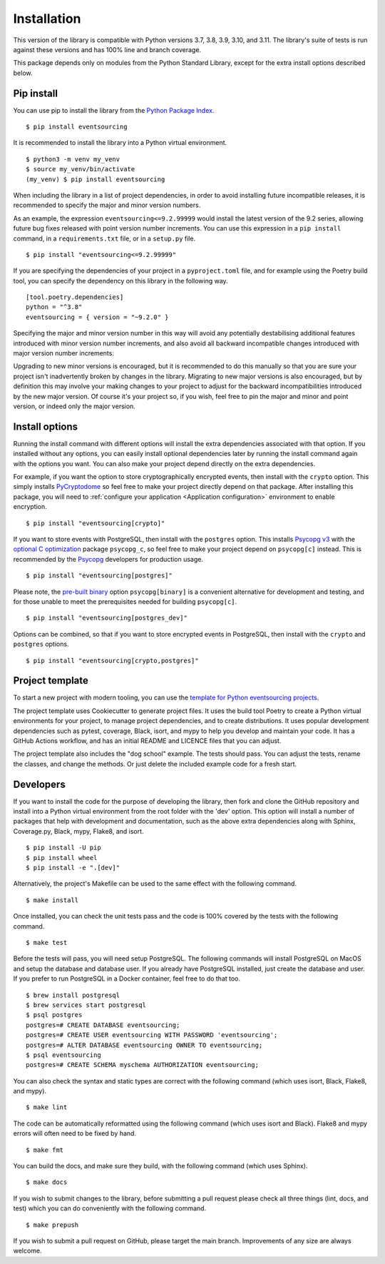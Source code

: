 ============
Installation
============

This version of the library is compatible with Python versions 3.7, 3.8,
3.9, 3.10, and 3.11. The library's suite of tests is run against these
versions and has 100% line and branch coverage.

This package depends only on modules from the Python Standard Library,
except for the extra install options described below.

Pip install
===========

You can use pip to install the library from the
`Python Package Index <https://pypi.org/project/eventsourcing/>`_.

::

    $ pip install eventsourcing

It is recommended to install the library into a Python virtual environment.

::

    $ python3 -m venv my_venv
    $ source my_venv/bin/activate
    (my_venv) $ pip install eventsourcing


When including the library in a list of project dependencies, in order to
avoid installing future incompatible releases, it is recommended to specify
the major and minor version numbers.

As an example, the expression ``eventsourcing<=9.2.99999`` would install the
latest version of the 9.2 series, allowing future bug fixes released with
point version number increments. You can use this expression in a ``pip install``
command, in a ``requirements.txt`` file, or in a ``setup.py`` file.

::

    $ pip install "eventsourcing<=9.2.99999"

If you are specifying the dependencies of your project in a ``pyproject.toml``
file, and for example using the Poetry build tool, you can specify the
dependency on this library in the following way.

::

    [tool.poetry.dependencies]
    python = "^3.8"
    eventsourcing = { version = "~9.2.0" }


Specifying the major and minor version number in this way will avoid any
potentially destabilising additional features introduced with minor version
number increments, and also avoid all backward incompatible changes introduced
with major version number increments.

Upgrading to new minor versions is encouraged, but it is recommended to
do this manually so that you are sure your project isn't inadvertently
broken by changes in the library. Migrating to new major versions is
also encouraged, but by definition this may involve your making changes
to your project to adjust for the backward incompatibilities introduced
by the new major version. Of course it's your project so, if you wish,
feel free to pin the major and minor and point version, or indeed only
the major version.

Install options
===============

Running the install command with different options will install
the extra dependencies associated with that option. If you installed
without any options, you can easily install optional dependencies
later by running the install command again with the options you want.
You can also make your project depend directly on the extra dependencies.

For example, if you want the option to store cryptographically encrypted
events, then install with the ``crypto`` option. This simply installs
`PyCryptodome <https://pypi.org/project/pycryptodome/>`_
so feel free to make your project directly depend on that package.
After installing this package, you will need to
:ref:`configure your application <Application configuration>`
environment to enable encryption.

::

    $ pip install "eventsourcing[crypto]"


If you want to store events with PostgreSQL, then install with
the ``postgres`` option. This installs `Psycopg v3 <https://pypi.org/project/psycopg/>`_
with the `optional C optimization <https://pypi.org/project/psycopg-c/>`_ package ``psycopg_c``,
so feel free to make your project depend on ``psycopg[c]`` instead. This is recommended by the
`Psycopg <https://www.psycopg.org>`_  developers for production usage.

::

    $ pip install "eventsourcing[postgres]"


Please note, the `pre-built binary <https://pypi.org/project/psycopg-binary/>`_ option
``psycopg[binary]`` is a convenient alternative for development and testing, and for those
unable to meet the prerequisites needed for building ``psycopg[c]``.

::

    $ pip install "eventsourcing[postgres_dev]"


Options can be combined, so that if you want to store encrypted events in PostgreSQL,
then install with the ``crypto`` and ``postgres`` options.

::

    $ pip install "eventsourcing[crypto,postgres]"


.. _Template:

Project template
================

To start a new project with modern tooling, you can use the
`template for Python eventsourcing projects <https://github.com/pyeventsourcing/cookiecutter-eventsourcing#readme>`_.

The project template uses Cookiecutter to generate project files.
It uses the build tool Poetry to create a Python virtual environments
for your project, to manage project dependencies, and to create distributions.
It uses popular development dependencies such as pytest, coverage, Black,
isort, and mypy to help you develop and maintain your code. It has a GitHub
Actions workflow, and has an initial README and LICENCE files that you
can adjust.

The project template also includes the "dog school" example. The tests
should pass. You can adjust the tests, rename the classes, and change the
methods. Or just delete the included example code for a fresh start.


Developers
==========

If you want to install the code for the purpose of developing the library, then
fork and clone the GitHub repository and install into a Python virtual environment
from the root folder with the 'dev' option. This option will install a number of
packages that help with development and documentation, such as the above extra
dependencies along with Sphinx, Coverage.py, Black, mypy, Flake8, and isort.

::

    $ pip install -U pip
    $ pip install wheel
    $ pip install -e ".[dev]"

Alternatively, the project's Makefile can be used to the same effect with
the following command.

::

    $ make install


Once installed, you can check the unit tests pass and the code is 100% covered
by the tests with the following command.

::

    $ make test


Before the tests will pass, you will need setup PostgreSQL. The following commands
will install PostgreSQL on MacOS and setup the database and database user. If you
already have PostgreSQL installed, just create the database and user. If you prefer
to run PostgreSQL in a Docker container, feel free to do that too.

::

    $ brew install postgresql
    $ brew services start postgresql
    $ psql postgres
    postgres=# CREATE DATABASE eventsourcing;
    postgres=# CREATE USER eventsourcing WITH PASSWORD 'eventsourcing';
    postgres=# ALTER DATABASE eventsourcing OWNER TO eventsourcing;
    $ psql eventsourcing
    postgres=# CREATE SCHEMA myschema AUTHORIZATION eventsourcing;


You can also check the syntax and static types are correct with the
following command (which uses isort, Black, Flake8, and mypy).

::

    $ make lint


The code can be automatically reformatted using the following command
(which uses isort and Black). Flake8 and mypy errors will often need
to be fixed by hand.

::

    $ make fmt


You can build the docs, and make sure they build, with the following command
(which uses Sphinx).

::

    $ make docs


If you wish to submit changes to the library, before submitting a pull
request please check all three things (lint, docs, and test) which you
can do conveniently with the following command.

::

    $ make prepush

If you wish to submit a pull request on GitHub, please target the main
branch. Improvements of any size are always welcome.
